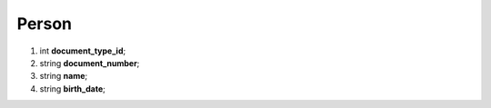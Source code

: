 ====
Person
====

#.  int **document_type_id**;

#.  string **document_number**;

#.  string **name**;

#.  string **birth_date**;

